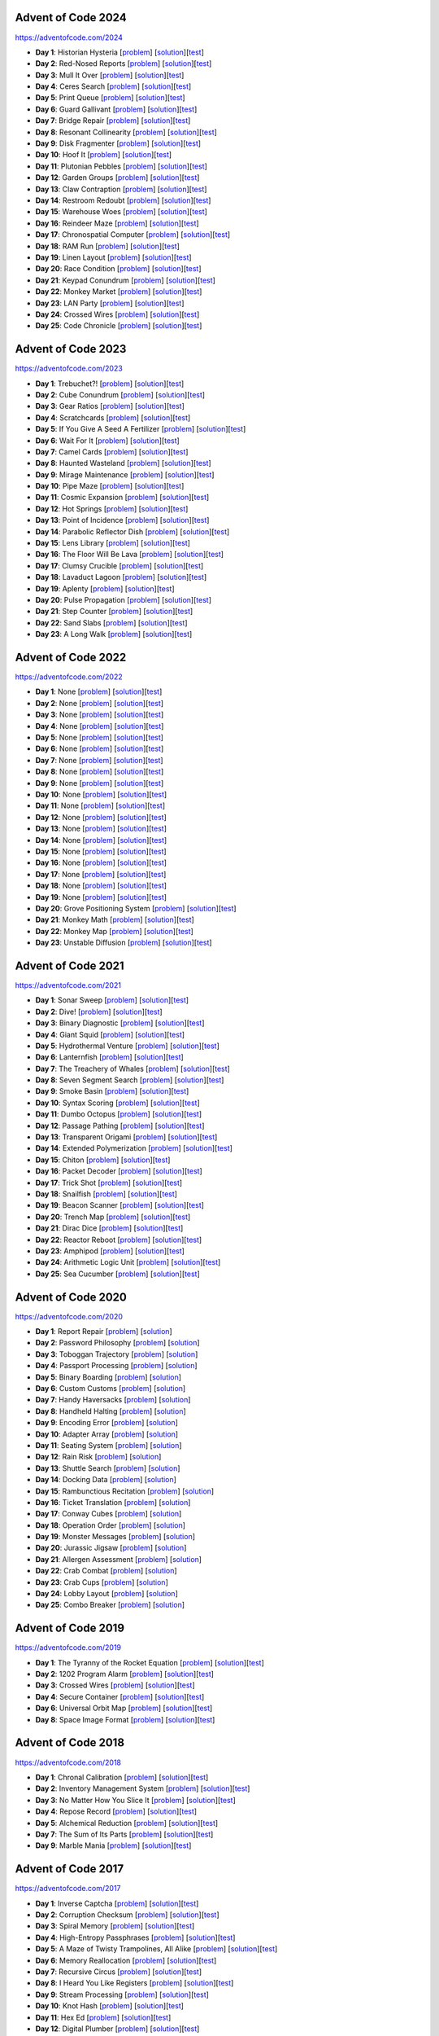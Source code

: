 |AoC Test| |AoC 2024| |AoC 2023| |AoC 2022| |AoC 2021| |AoC 2020| |AoC 2019| |AoC 2018| |AoC 2017| |AoC 2016| |AoC 2015|

.. |AoC Test| image:: https://github.com/lenarother/advent-of-code/workflows/Test/badge.svg?branch=master
   :target: https://github.com/lenarother/advent-of-code/actions?workflow=Test
   :alt: |AoC Test|

.. |AoC 2024| image:: https://img.shields.io/badge/2024-43-yellow.svg
   :target: https://adventofcode.com/2024
   :alt: |AoC 2024|

.. |AoC 2023| image:: https://img.shields.io/badge/2023-37-yellow.svg
   :target: https://adventofcode.com/2023
   :alt: |AoC 2023|

.. |AoC 2022| image:: https://img.shields.io/badge/2022-35-yellow.svg
   :target: https://adventofcode.com/2022
   :alt: |AoC 2022|

.. |AoC 2021| image:: https://img.shields.io/badge/2021-50-yellow.svg
   :target: https://adventofcode.com/2021
   :alt: |AoC 2021|

.. |AoC 2020| image:: https://img.shields.io/badge/2020-50-yellow.svg
   :target: https://adventofcode.com/2020
   :alt: |AoC 2020|

.. |AoC 2019| image:: https://img.shields.io/badge/2019-13-yellow.svg
   :target: https://adventofcode.com/2019
   :alt: |AoC 2019|

.. |AoC 2018| image:: https://img.shields.io/badge/2018-12-yellow.svg
   :target: https://adventofcode.com/2018
   :alt: |AoC 2018|

.. |AoC 2017| image:: https://img.shields.io/badge/2017-48-yellow.svg
   :target: https://adventofcode.com/2017
   :alt: |AoC 2017|

.. |AoC 2016| image:: https://img.shields.io/badge/2016-50-yellow.svg
   :target: https://adventofcode.com/2016
   :alt: |AoC 2016|

.. |AoC 2015| image:: https://img.shields.io/badge/2015-50-yellow.svg
   :target: https://adventofcode.com/2015
   :alt: |AoC 2015|



Advent of Code 2024
===================


https://adventofcode.com/2024


* **Day 1**: Historian Hysteria [`problem <https://adventofcode.com/2024/day/1>`_] [`solution <https://github.com/lenarother/advent-of-code/blob/master/adventofcode_2024/day_01/solution.py>`_][`test <https://github.com/lenarother/advent-of-code/blob/master/adventofcode_2024/day_01/test_solution.py>`_]
* **Day 2**: Red-Nosed Reports [`problem <https://adventofcode.com/2024/day/2>`_] [`solution <https://github.com/lenarother/advent-of-code/blob/master/adventofcode_2024/day_02/solution.py>`_][`test <https://github.com/lenarother/advent-of-code/blob/master/adventofcode_2024/day_02/test_solution.py>`_]
* **Day 3**: Mull It Over [`problem <https://adventofcode.com/2024/day/3>`_] [`solution <https://github.com/lenarother/advent-of-code/blob/master/adventofcode_2024/day_03/solution.py>`_][`test <https://github.com/lenarother/advent-of-code/blob/master/adventofcode_2024/day_03/test_solution.py>`_]
* **Day 4**: Ceres Search [`problem <https://adventofcode.com/2024/day/4>`_] [`solution <https://github.com/lenarother/advent-of-code/blob/master/adventofcode_2024/day_04/solution.py>`_][`test <https://github.com/lenarother/advent-of-code/blob/master/adventofcode_2024/day_04/test_solution.py>`_]
* **Day 5**: Print Queue [`problem <https://adventofcode.com/2024/day/5>`_] [`solution <https://github.com/lenarother/advent-of-code/blob/master/adventofcode_2024/day_05/solution.py>`_][`test <https://github.com/lenarother/advent-of-code/blob/master/adventofcode_2024/day_05/test_solution.py>`_]
* **Day 6**: Guard Gallivant [`problem <https://adventofcode.com/2024/day/6>`_] [`solution <https://github.com/lenarother/advent-of-code/blob/master/adventofcode_2024/day_06/solution.py>`_][`test <https://github.com/lenarother/advent-of-code/blob/master/adventofcode_2024/day_06/test_solution.py>`_]
* **Day 7**: Bridge Repair [`problem <https://adventofcode.com/2024/day/7>`_] [`solution <https://github.com/lenarother/advent-of-code/blob/master/adventofcode_2024/day_07/solution.py>`_][`test <https://github.com/lenarother/advent-of-code/blob/master/adventofcode_2024/day_07/test_solution.py>`_]
* **Day 8**: Resonant Collinearity [`problem <https://adventofcode.com/2024/day/8>`_] [`solution <https://github.com/lenarother/advent-of-code/blob/master/adventofcode_2024/day_08/solution.py>`_][`test <https://github.com/lenarother/advent-of-code/blob/master/adventofcode_2024/day_08/test_solution.py>`_]
* **Day 9**: Disk Fragmenter [`problem <https://adventofcode.com/2024/day/9>`_] [`solution <https://github.com/lenarother/advent-of-code/blob/master/adventofcode_2024/day_09/solution.py>`_][`test <https://github.com/lenarother/advent-of-code/blob/master/adventofcode_2024/day_09/test_solution.py>`_]
* **Day 10**: Hoof It [`problem <https://adventofcode.com/2024/day/10>`_] [`solution <https://github.com/lenarother/advent-of-code/blob/master/adventofcode_2024/day_10/solution.py>`_][`test <https://github.com/lenarother/advent-of-code/blob/master/adventofcode_2024/day_10/test_solution.py>`_]
* **Day 11**: Plutonian Pebbles [`problem <https://adventofcode.com/2024/day/11>`_] [`solution <https://github.com/lenarother/advent-of-code/blob/master/adventofcode_2024/day_11/solution.py>`_][`test <https://github.com/lenarother/advent-of-code/blob/master/adventofcode_2024/day_11/test_solution.py>`_]
* **Day 12**: Garden Groups [`problem <https://adventofcode.com/2024/day/12>`_] [`solution <https://github.com/lenarother/advent-of-code/blob/master/adventofcode_2024/day_12/solution.py>`_][`test <https://github.com/lenarother/advent-of-code/blob/master/adventofcode_2024/day_12/test_solution.py>`_]
* **Day 13**: Claw Contraption [`problem <https://adventofcode.com/2024/day/13>`_] [`solution <https://github.com/lenarother/advent-of-code/blob/master/adventofcode_2024/day_13/solution.py>`_][`test <https://github.com/lenarother/advent-of-code/blob/master/adventofcode_2024/day_13/test_solution.py>`_]
* **Day 14**: Restroom Redoubt [`problem <https://adventofcode.com/2024/day/14>`_] [`solution <https://github.com/lenarother/advent-of-code/blob/master/adventofcode_2024/day_14/solution.py>`_][`test <https://github.com/lenarother/advent-of-code/blob/master/adventofcode_2024/day_14/test_solution.py>`_]
* **Day 15**: Warehouse Woes [`problem <https://adventofcode.com/2024/day/15>`_] [`solution <https://github.com/lenarother/advent-of-code/blob/master/adventofcode_2024/day_15/solution.py>`_][`test <https://github.com/lenarother/advent-of-code/blob/master/adventofcode_2024/day_15/test_solution.py>`_]
* **Day 16**: Reindeer Maze [`problem <https://adventofcode.com/2024/day/16>`_] [`solution <https://github.com/lenarother/advent-of-code/blob/master/adventofcode_2024/day_16/solution.py>`_][`test <https://github.com/lenarother/advent-of-code/blob/master/adventofcode_2024/day_16/test_solution.py>`_]
* **Day 17**: Chronospatial Computer [`problem <https://adventofcode.com/2024/day/17>`_] [`solution <https://github.com/lenarother/advent-of-code/blob/master/adventofcode_2024/day_17/solution.py>`_][`test <https://github.com/lenarother/advent-of-code/blob/master/adventofcode_2024/day_17/test_solution.py>`_]
* **Day 18**: RAM Run [`problem <https://adventofcode.com/2024/day/18>`_] [`solution <https://github.com/lenarother/advent-of-code/blob/master/adventofcode_2024/day_18/solution.py>`_][`test <https://github.com/lenarother/advent-of-code/blob/master/adventofcode_2024/day_18/test_solution.py>`_]
* **Day 19**: Linen Layout [`problem <https://adventofcode.com/2024/day/19>`_] [`solution <https://github.com/lenarother/advent-of-code/blob/master/adventofcode_2024/day_19/solution.py>`_][`test <https://github.com/lenarother/advent-of-code/blob/master/adventofcode_2024/day_19/test_solution.py>`_]
* **Day 20**: Race Condition [`problem <https://adventofcode.com/2024/day/20>`_] [`solution <https://github.com/lenarother/advent-of-code/blob/master/adventofcode_2024/day_20/solution.py>`_][`test <https://github.com/lenarother/advent-of-code/blob/master/adventofcode_2024/day_20/test_solution.py>`_]
* **Day 21**: Keypad Conundrum [`problem <https://adventofcode.com/2024/day/21>`_] [`solution <https://github.com/lenarother/advent-of-code/blob/master/adventofcode_2024/day_21/solution.py>`_][`test <https://github.com/lenarother/advent-of-code/blob/master/adventofcode_2024/day_21/test_solution.py>`_]
* **Day 22**: Monkey Market [`problem <https://adventofcode.com/2024/day/22>`_] [`solution <https://github.com/lenarother/advent-of-code/blob/master/adventofcode_2024/day_22/solution.py>`_][`test <https://github.com/lenarother/advent-of-code/blob/master/adventofcode_2024/day_22/test_solution.py>`_]
* **Day 23**: LAN Party [`problem <https://adventofcode.com/2024/day/23>`_] [`solution <https://github.com/lenarother/advent-of-code/blob/master/adventofcode_2024/day_23/solution.py>`_][`test <https://github.com/lenarother/advent-of-code/blob/master/adventofcode_2024/day_23/test_solution.py>`_]
* **Day 24**: Crossed Wires [`problem <https://adventofcode.com/2024/day/24>`_] [`solution <https://github.com/lenarother/advent-of-code/blob/master/adventofcode_2024/day_24/solution.py>`_][`test <https://github.com/lenarother/advent-of-code/blob/master/adventofcode_2024/day_24/test_solution.py>`_]
* **Day 25**: Code Chronicle [`problem <https://adventofcode.com/2024/day/25>`_] [`solution <https://github.com/lenarother/advent-of-code/blob/master/adventofcode_2024/day_25/solution.py>`_][`test <https://github.com/lenarother/advent-of-code/blob/master/adventofcode_2024/day_25/test_solution.py>`_]


Advent of Code 2023
===================


https://adventofcode.com/2023


* **Day 1**: Trebuchet?! [`problem <https://adventofcode.com/2023/day/1>`_] [`solution <https://github.com/lenarother/advent-of-code/blob/master/adventofcode_2023/day_01/solution.py>`_][`test <https://github.com/lenarother/advent-of-code/blob/master/adventofcode_2023/day_01/test_solution.py>`_]
* **Day 2**: Cube Conundrum [`problem <https://adventofcode.com/2023/day/2>`_] [`solution <https://github.com/lenarother/advent-of-code/blob/master/adventofcode_2023/day_02/solution.py>`_][`test <https://github.com/lenarother/advent-of-code/blob/master/adventofcode_2023/day_02/test_solution.py>`_]
* **Day 3**: Gear Ratios [`problem <https://adventofcode.com/2023/day/3>`_] [`solution <https://github.com/lenarother/advent-of-code/blob/master/adventofcode_2023/day_03/solution.py>`_][`test <https://github.com/lenarother/advent-of-code/blob/master/adventofcode_2023/day_03/test_solution.py>`_]
* **Day 4**: Scratchcards [`problem <https://adventofcode.com/2023/day/4>`_] [`solution <https://github.com/lenarother/advent-of-code/blob/master/adventofcode_2023/day_04/solution.py>`_][`test <https://github.com/lenarother/advent-of-code/blob/master/adventofcode_2023/day_04/test_solution.py>`_]
* **Day 5**: If You Give A Seed A Fertilizer [`problem <https://adventofcode.com/2023/day/5>`_] [`solution <https://github.com/lenarother/advent-of-code/blob/master/adventofcode_2023/day_05/solution.py>`_][`test <https://github.com/lenarother/advent-of-code/blob/master/adventofcode_2023/day_05/test_solution.py>`_]
* **Day 6**: Wait For It [`problem <https://adventofcode.com/2023/day/6>`_] [`solution <https://github.com/lenarother/advent-of-code/blob/master/adventofcode_2023/day_06/solution.py>`_][`test <https://github.com/lenarother/advent-of-code/blob/master/adventofcode_2023/day_06/test_solution.py>`_]
* **Day 7**: Camel Cards [`problem <https://adventofcode.com/2023/day/7>`_] [`solution <https://github.com/lenarother/advent-of-code/blob/master/adventofcode_2023/day_07/solution.py>`_][`test <https://github.com/lenarother/advent-of-code/blob/master/adventofcode_2023/day_07/test_solution.py>`_]
* **Day 8**: Haunted Wasteland [`problem <https://adventofcode.com/2023/day/8>`_] [`solution <https://github.com/lenarother/advent-of-code/blob/master/adventofcode_2023/day_08/solution.py>`_][`test <https://github.com/lenarother/advent-of-code/blob/master/adventofcode_2023/day_08/test_solution.py>`_]
* **Day 9**: Mirage Maintenance [`problem <https://adventofcode.com/2023/day/9>`_] [`solution <https://github.com/lenarother/advent-of-code/blob/master/adventofcode_2023/day_09/solution.py>`_][`test <https://github.com/lenarother/advent-of-code/blob/master/adventofcode_2023/day_09/test_solution.py>`_]
* **Day 10**: Pipe Maze [`problem <https://adventofcode.com/2023/day/10>`_] [`solution <https://github.com/lenarother/advent-of-code/blob/master/adventofcode_2023/day_10/solution.py>`_][`test <https://github.com/lenarother/advent-of-code/blob/master/adventofcode_2023/day_10/test_solution.py>`_]
* **Day 11**: Cosmic Expansion [`problem <https://adventofcode.com/2023/day/11>`_] [`solution <https://github.com/lenarother/advent-of-code/blob/master/adventofcode_2023/day_11/solution.py>`_][`test <https://github.com/lenarother/advent-of-code/blob/master/adventofcode_2023/day_11/test_solution.py>`_]
* **Day 12**: Hot Springs [`problem <https://adventofcode.com/2023/day/12>`_] [`solution <https://github.com/lenarother/advent-of-code/blob/master/adventofcode_2023/day_12/solution.py>`_][`test <https://github.com/lenarother/advent-of-code/blob/master/adventofcode_2023/day_12/test_solution.py>`_]
* **Day 13**: Point of Incidence [`problem <https://adventofcode.com/2023/day/13>`_] [`solution <https://github.com/lenarother/advent-of-code/blob/master/adventofcode_2023/day_13/solution.py>`_][`test <https://github.com/lenarother/advent-of-code/blob/master/adventofcode_2023/day_13/test_solution.py>`_]
* **Day 14**: Parabolic Reflector Dish [`problem <https://adventofcode.com/2023/day/14>`_] [`solution <https://github.com/lenarother/advent-of-code/blob/master/adventofcode_2023/day_14/solution.py>`_][`test <https://github.com/lenarother/advent-of-code/blob/master/adventofcode_2023/day_14/test_solution.py>`_]
* **Day 15**: Lens Library [`problem <https://adventofcode.com/2023/day/15>`_] [`solution <https://github.com/lenarother/advent-of-code/blob/master/adventofcode_2023/day_15/solution.py>`_][`test <https://github.com/lenarother/advent-of-code/blob/master/adventofcode_2023/day_15/test_solution.py>`_]
* **Day 16**: The Floor Will Be Lava [`problem <https://adventofcode.com/2023/day/16>`_] [`solution <https://github.com/lenarother/advent-of-code/blob/master/adventofcode_2023/day_16/solution.py>`_][`test <https://github.com/lenarother/advent-of-code/blob/master/adventofcode_2023/day_16/test_solution.py>`_]
* **Day 17**: Clumsy Crucible [`problem <https://adventofcode.com/2023/day/17>`_] [`solution <https://github.com/lenarother/advent-of-code/blob/master/adventofcode_2023/day_17/solution.py>`_][`test <https://github.com/lenarother/advent-of-code/blob/master/adventofcode_2023/day_17/test_solution.py>`_]
* **Day 18**: Lavaduct Lagoon [`problem <https://adventofcode.com/2023/day/18>`_] [`solution <https://github.com/lenarother/advent-of-code/blob/master/adventofcode_2023/day_18/solution.py>`_][`test <https://github.com/lenarother/advent-of-code/blob/master/adventofcode_2023/day_18/test_solution.py>`_]
* **Day 19**: Aplenty [`problem <https://adventofcode.com/2023/day/19>`_] [`solution <https://github.com/lenarother/advent-of-code/blob/master/adventofcode_2023/day_19/solution.py>`_][`test <https://github.com/lenarother/advent-of-code/blob/master/adventofcode_2023/day_19/test_solution.py>`_]
* **Day 20**: Pulse Propagation [`problem <https://adventofcode.com/2023/day/20>`_] [`solution <https://github.com/lenarother/advent-of-code/blob/master/adventofcode_2023/day_20/solution.py>`_][`test <https://github.com/lenarother/advent-of-code/blob/master/adventofcode_2023/day_20/test_solution.py>`_]
* **Day 21**: Step Counter [`problem <https://adventofcode.com/2023/day/21>`_] [`solution <https://github.com/lenarother/advent-of-code/blob/master/adventofcode_2023/day_21/solution.py>`_][`test <https://github.com/lenarother/advent-of-code/blob/master/adventofcode_2023/day_21/test_solution.py>`_]
* **Day 22**: Sand Slabs [`problem <https://adventofcode.com/2023/day/22>`_] [`solution <https://github.com/lenarother/advent-of-code/blob/master/adventofcode_2023/day_22/solution.py>`_][`test <https://github.com/lenarother/advent-of-code/blob/master/adventofcode_2023/day_22/test_solution.py>`_]
* **Day 23**: A Long Walk [`problem <https://adventofcode.com/2023/day/23>`_] [`solution <https://github.com/lenarother/advent-of-code/blob/master/adventofcode_2023/day_23/solution.py>`_][`test <https://github.com/lenarother/advent-of-code/blob/master/adventofcode_2023/day_23/test_solution.py>`_]


Advent of Code 2022
===================


https://adventofcode.com/2022


* **Day 1**: None [`problem <https://adventofcode.com/2022/day/1>`_] [`solution <https://github.com/lenarother/advent-of-code/blob/master/adventofcode_2022/day_01/solution.py>`_][`test <https://github.com/lenarother/advent-of-code/blob/master/adventofcode_2022/day_01/test_solution.py>`_]
* **Day 2**: None [`problem <https://adventofcode.com/2022/day/2>`_] [`solution <https://github.com/lenarother/advent-of-code/blob/master/adventofcode_2022/day_02/solution.py>`_][`test <https://github.com/lenarother/advent-of-code/blob/master/adventofcode_2022/day_02/test_solution.py>`_]
* **Day 3**: None [`problem <https://adventofcode.com/2022/day/3>`_] [`solution <https://github.com/lenarother/advent-of-code/blob/master/adventofcode_2022/day_03/solution.py>`_][`test <https://github.com/lenarother/advent-of-code/blob/master/adventofcode_2022/day_03/test_solution.py>`_]
* **Day 4**: None [`problem <https://adventofcode.com/2022/day/4>`_] [`solution <https://github.com/lenarother/advent-of-code/blob/master/adventofcode_2022/day_04/solution.py>`_][`test <https://github.com/lenarother/advent-of-code/blob/master/adventofcode_2022/day_04/test_solution.py>`_]
* **Day 5**: None [`problem <https://adventofcode.com/2022/day/5>`_] [`solution <https://github.com/lenarother/advent-of-code/blob/master/adventofcode_2022/day_05/solution.py>`_][`test <https://github.com/lenarother/advent-of-code/blob/master/adventofcode_2022/day_05/test_solution.py>`_]
* **Day 6**: None [`problem <https://adventofcode.com/2022/day/6>`_] [`solution <https://github.com/lenarother/advent-of-code/blob/master/adventofcode_2022/day_06/solution.py>`_][`test <https://github.com/lenarother/advent-of-code/blob/master/adventofcode_2022/day_06/test_solution.py>`_]
* **Day 7**: None [`problem <https://adventofcode.com/2022/day/7>`_] [`solution <https://github.com/lenarother/advent-of-code/blob/master/adventofcode_2022/day_07/solution.py>`_][`test <https://github.com/lenarother/advent-of-code/blob/master/adventofcode_2022/day_07/test_solution.py>`_]
* **Day 8**: None [`problem <https://adventofcode.com/2022/day/8>`_] [`solution <https://github.com/lenarother/advent-of-code/blob/master/adventofcode_2022/day_08/solution.py>`_][`test <https://github.com/lenarother/advent-of-code/blob/master/adventofcode_2022/day_08/test_solution.py>`_]
* **Day 9**: None [`problem <https://adventofcode.com/2022/day/9>`_] [`solution <https://github.com/lenarother/advent-of-code/blob/master/adventofcode_2022/day_09/solution.py>`_][`test <https://github.com/lenarother/advent-of-code/blob/master/adventofcode_2022/day_09/test_solution.py>`_]
* **Day 10**: None [`problem <https://adventofcode.com/2022/day/10>`_] [`solution <https://github.com/lenarother/advent-of-code/blob/master/adventofcode_2022/day_10/solution.py>`_][`test <https://github.com/lenarother/advent-of-code/blob/master/adventofcode_2022/day_10/test_solution.py>`_]
* **Day 11**: None [`problem <https://adventofcode.com/2022/day/11>`_] [`solution <https://github.com/lenarother/advent-of-code/blob/master/adventofcode_2022/day_11/solution.py>`_][`test <https://github.com/lenarother/advent-of-code/blob/master/adventofcode_2022/day_11/test_solution.py>`_]
* **Day 12**: None [`problem <https://adventofcode.com/2022/day/12>`_] [`solution <https://github.com/lenarother/advent-of-code/blob/master/adventofcode_2022/day_12/solution.py>`_][`test <https://github.com/lenarother/advent-of-code/blob/master/adventofcode_2022/day_12/test_solution.py>`_]
* **Day 13**: None [`problem <https://adventofcode.com/2022/day/13>`_] [`solution <https://github.com/lenarother/advent-of-code/blob/master/adventofcode_2022/day_13/solution.py>`_][`test <https://github.com/lenarother/advent-of-code/blob/master/adventofcode_2022/day_13/test_solution.py>`_]
* **Day 14**: None [`problem <https://adventofcode.com/2022/day/14>`_] [`solution <https://github.com/lenarother/advent-of-code/blob/master/adventofcode_2022/day_14/solution.py>`_][`test <https://github.com/lenarother/advent-of-code/blob/master/adventofcode_2022/day_14/test_solution.py>`_]
* **Day 15**: None [`problem <https://adventofcode.com/2022/day/15>`_] [`solution <https://github.com/lenarother/advent-of-code/blob/master/adventofcode_2022/day_15/solution.py>`_][`test <https://github.com/lenarother/advent-of-code/blob/master/adventofcode_2022/day_15/test_solution.py>`_]
* **Day 16**: None [`problem <https://adventofcode.com/2022/day/16>`_] [`solution <https://github.com/lenarother/advent-of-code/blob/master/adventofcode_2022/day_16/solution.py>`_][`test <https://github.com/lenarother/advent-of-code/blob/master/adventofcode_2022/day_16/test_solution.py>`_]
* **Day 17**: None [`problem <https://adventofcode.com/2022/day/17>`_] [`solution <https://github.com/lenarother/advent-of-code/blob/master/adventofcode_2022/day_17/solution.py>`_][`test <https://github.com/lenarother/advent-of-code/blob/master/adventofcode_2022/day_17/test_solution.py>`_]
* **Day 18**: None [`problem <https://adventofcode.com/2022/day/18>`_] [`solution <https://github.com/lenarother/advent-of-code/blob/master/adventofcode_2022/day_18/solution.py>`_][`test <https://github.com/lenarother/advent-of-code/blob/master/adventofcode_2022/day_18/test_solution.py>`_]
* **Day 19**: None [`problem <https://adventofcode.com/2022/day/19>`_] [`solution <https://github.com/lenarother/advent-of-code/blob/master/adventofcode_2022/day_19/solution.py>`_][`test <https://github.com/lenarother/advent-of-code/blob/master/adventofcode_2022/day_19/test_solution.py>`_]
* **Day 20**: Grove Positioning System [`problem <https://adventofcode.com/2022/day/20>`_] [`solution <https://github.com/lenarother/advent-of-code/blob/master/adventofcode_2022/day_20/solution.py>`_][`test <https://github.com/lenarother/advent-of-code/blob/master/adventofcode_2022/day_20/test_solution.py>`_]
* **Day 21**: Monkey Math [`problem <https://adventofcode.com/2022/day/21>`_] [`solution <https://github.com/lenarother/advent-of-code/blob/master/adventofcode_2022/day_21/solution.py>`_][`test <https://github.com/lenarother/advent-of-code/blob/master/adventofcode_2022/day_21/test_solution.py>`_]
* **Day 22**: Monkey Map [`problem <https://adventofcode.com/2022/day/22>`_] [`solution <https://github.com/lenarother/advent-of-code/blob/master/adventofcode_2022/day_22/solution.py>`_][`test <https://github.com/lenarother/advent-of-code/blob/master/adventofcode_2022/day_22/test_solution.py>`_]
* **Day 23**: Unstable Diffusion [`problem <https://adventofcode.com/2022/day/23>`_] [`solution <https://github.com/lenarother/advent-of-code/blob/master/adventofcode_2022/day_23/solution.py>`_][`test <https://github.com/lenarother/advent-of-code/blob/master/adventofcode_2022/day_23/test_solution.py>`_]


Advent of Code 2021
===================


https://adventofcode.com/2021


* **Day 1**: Sonar Sweep [`problem <https://adventofcode.com/2021/day/1>`_] [`solution <https://github.com/lenarother/advent-of-code/blob/master/adventofcode_2021/day_01/solution.py>`_][`test <https://github.com/lenarother/advent-of-code/blob/master/adventofcode_2021/day_01/test_solution.py>`_]
* **Day 2**: Dive! [`problem <https://adventofcode.com/2021/day/2>`_] [`solution <https://github.com/lenarother/advent-of-code/blob/master/adventofcode_2021/day_02/solution.py>`_][`test <https://github.com/lenarother/advent-of-code/blob/master/adventofcode_2021/day_02/test_solution.py>`_]
* **Day 3**: Binary Diagnostic [`problem <https://adventofcode.com/2021/day/3>`_] [`solution <https://github.com/lenarother/advent-of-code/blob/master/adventofcode_2021/day_03/solution.py>`_][`test <https://github.com/lenarother/advent-of-code/blob/master/adventofcode_2021/day_03/test_solution.py>`_]
* **Day 4**: Giant Squid [`problem <https://adventofcode.com/2021/day/4>`_] [`solution <https://github.com/lenarother/advent-of-code/blob/master/adventofcode_2021/day_04/solution.py>`_][`test <https://github.com/lenarother/advent-of-code/blob/master/adventofcode_2021/day_04/test_solution.py>`_]
* **Day 5**: Hydrothermal Venture [`problem <https://adventofcode.com/2021/day/5>`_] [`solution <https://github.com/lenarother/advent-of-code/blob/master/adventofcode_2021/day_05/solution.py>`_][`test <https://github.com/lenarother/advent-of-code/blob/master/adventofcode_2021/day_05/test_solution.py>`_]
* **Day 6**: Lanternfish [`problem <https://adventofcode.com/2021/day/6>`_] [`solution <https://github.com/lenarother/advent-of-code/blob/master/adventofcode_2021/day_06/solution.py>`_][`test <https://github.com/lenarother/advent-of-code/blob/master/adventofcode_2021/day_06/test_solution.py>`_]
* **Day 7**: The Treachery of Whales [`problem <https://adventofcode.com/2021/day/7>`_] [`solution <https://github.com/lenarother/advent-of-code/blob/master/adventofcode_2021/day_07/solution.py>`_][`test <https://github.com/lenarother/advent-of-code/blob/master/adventofcode_2021/day_07/test_solution.py>`_]
* **Day 8**: Seven Segment Search [`problem <https://adventofcode.com/2021/day/8>`_] [`solution <https://github.com/lenarother/advent-of-code/blob/master/adventofcode_2021/day_08/solution.py>`_][`test <https://github.com/lenarother/advent-of-code/blob/master/adventofcode_2021/day_08/test_solution.py>`_]
* **Day 9**: Smoke Basin [`problem <https://adventofcode.com/2021/day/9>`_] [`solution <https://github.com/lenarother/advent-of-code/blob/master/adventofcode_2021/day_09/solution.py>`_][`test <https://github.com/lenarother/advent-of-code/blob/master/adventofcode_2021/day_09/test_solution.py>`_]
* **Day 10**: Syntax Scoring [`problem <https://adventofcode.com/2021/day/10>`_] [`solution <https://github.com/lenarother/advent-of-code/blob/master/adventofcode_2021/day_10/solution.py>`_][`test <https://github.com/lenarother/advent-of-code/blob/master/adventofcode_2021/day_10/test_solution.py>`_]
* **Day 11**: Dumbo Octopus [`problem <https://adventofcode.com/2021/day/11>`_] [`solution <https://github.com/lenarother/advent-of-code/blob/master/adventofcode_2021/day_11/solution.py>`_][`test <https://github.com/lenarother/advent-of-code/blob/master/adventofcode_2021/day_11/test_solution.py>`_]
* **Day 12**: Passage Pathing [`problem <https://adventofcode.com/2021/day/12>`_] [`solution <https://github.com/lenarother/advent-of-code/blob/master/adventofcode_2021/day_12/solution.py>`_][`test <https://github.com/lenarother/advent-of-code/blob/master/adventofcode_2021/day_12/test_solution.py>`_]
* **Day 13**: Transparent Origami [`problem <https://adventofcode.com/2021/day/13>`_] [`solution <https://github.com/lenarother/advent-of-code/blob/master/adventofcode_2021/day_13/solution.py>`_][`test <https://github.com/lenarother/advent-of-code/blob/master/adventofcode_2021/day_13/test_solution.py>`_]
* **Day 14**: Extended Polymerization [`problem <https://adventofcode.com/2021/day/14>`_] [`solution <https://github.com/lenarother/advent-of-code/blob/master/adventofcode_2021/day_14/solution.py>`_][`test <https://github.com/lenarother/advent-of-code/blob/master/adventofcode_2021/day_14/test_solution.py>`_]
* **Day 15**: Chiton [`problem <https://adventofcode.com/2021/day/15>`_] [`solution <https://github.com/lenarother/advent-of-code/blob/master/adventofcode_2021/day_15/solution.py>`_][`test <https://github.com/lenarother/advent-of-code/blob/master/adventofcode_2021/day_15/test_solution.py>`_]
* **Day 16**: Packet Decoder [`problem <https://adventofcode.com/2021/day/16>`_] [`solution <https://github.com/lenarother/advent-of-code/blob/master/adventofcode_2021/day_16/solution.py>`_][`test <https://github.com/lenarother/advent-of-code/blob/master/adventofcode_2021/day_16/test_solution.py>`_]
* **Day 17**: Trick Shot [`problem <https://adventofcode.com/2021/day/17>`_] [`solution <https://github.com/lenarother/advent-of-code/blob/master/adventofcode_2021/day_17/solution.py>`_][`test <https://github.com/lenarother/advent-of-code/blob/master/adventofcode_2021/day_17/test_solution.py>`_]
* **Day 18**: Snailfish [`problem <https://adventofcode.com/2021/day/18>`_] [`solution <https://github.com/lenarother/advent-of-code/blob/master/adventofcode_2021/day_18/solution.py>`_][`test <https://github.com/lenarother/advent-of-code/blob/master/adventofcode_2021/day_18/test_solution.py>`_]
* **Day 19**: Beacon Scanner [`problem <https://adventofcode.com/2021/day/19>`_] [`solution <https://github.com/lenarother/advent-of-code/blob/master/adventofcode_2021/day_19/solution.py>`_][`test <https://github.com/lenarother/advent-of-code/blob/master/adventofcode_2021/day_19/test_solution.py>`_]
* **Day 20**: Trench Map [`problem <https://adventofcode.com/2021/day/20>`_] [`solution <https://github.com/lenarother/advent-of-code/blob/master/adventofcode_2021/day_20/solution.py>`_][`test <https://github.com/lenarother/advent-of-code/blob/master/adventofcode_2021/day_20/test_solution.py>`_]
* **Day 21**: Dirac Dice [`problem <https://adventofcode.com/2021/day/21>`_] [`solution <https://github.com/lenarother/advent-of-code/blob/master/adventofcode_2021/day_21/solution.py>`_][`test <https://github.com/lenarother/advent-of-code/blob/master/adventofcode_2021/day_21/test_solution.py>`_]
* **Day 22**: Reactor Reboot [`problem <https://adventofcode.com/2021/day/22>`_] [`solution <https://github.com/lenarother/advent-of-code/blob/master/adventofcode_2021/day_22/solution.py>`_][`test <https://github.com/lenarother/advent-of-code/blob/master/adventofcode_2021/day_22/test_solution.py>`_]
* **Day 23**: Amphipod [`problem <https://adventofcode.com/2021/day/23>`_] [`solution <https://github.com/lenarother/advent-of-code/blob/master/adventofcode_2021/day_23/solution.py>`_][`test <https://github.com/lenarother/advent-of-code/blob/master/adventofcode_2021/day_23/test_solution.py>`_]
* **Day 24**: Arithmetic Logic Unit [`problem <https://adventofcode.com/2021/day/24>`_] [`solution <https://github.com/lenarother/advent-of-code/blob/master/adventofcode_2021/day_24/solution.py>`_][`test <https://github.com/lenarother/advent-of-code/blob/master/adventofcode_2021/day_24/test_solution.py>`_]
* **Day 25**: Sea Cucumber [`problem <https://adventofcode.com/2021/day/25>`_] [`solution <https://github.com/lenarother/advent-of-code/blob/master/adventofcode_2021/day_25/solution.py>`_][`test <https://github.com/lenarother/advent-of-code/blob/master/adventofcode_2021/day_25/test_solution.py>`_]


Advent of Code 2020
===================


https://adventofcode.com/2020


* **Day 1**: Report Repair [`problem <https://adventofcode.com/2020/day/1>`_] [`solution <https://github.com/lenarother/advent-of-code/blob/master/adventofcode_2020/day_01.py>`_]
* **Day 2**: Password Philosophy [`problem <https://adventofcode.com/2020/day/2>`_] [`solution <https://github.com/lenarother/advent-of-code/blob/master/adventofcode_2020/day_02.py>`_]
* **Day 3**: Toboggan Trajectory [`problem <https://adventofcode.com/2020/day/3>`_] [`solution <https://github.com/lenarother/advent-of-code/blob/master/adventofcode_2020/day_03.py>`_]
* **Day 4**: Passport Processing [`problem <https://adventofcode.com/2020/day/4>`_] [`solution <https://github.com/lenarother/advent-of-code/blob/master/adventofcode_2020/day_04.py>`_]
* **Day 5**: Binary Boarding [`problem <https://adventofcode.com/2020/day/5>`_] [`solution <https://github.com/lenarother/advent-of-code/blob/master/adventofcode_2020/day_05.py>`_]
* **Day 6**: Custom Customs [`problem <https://adventofcode.com/2020/day/6>`_] [`solution <https://github.com/lenarother/advent-of-code/blob/master/adventofcode_2020/day_06.py>`_]
* **Day 7**: Handy Haversacks [`problem <https://adventofcode.com/2020/day/7>`_] [`solution <https://github.com/lenarother/advent-of-code/blob/master/adventofcode_2020/day_07.py>`_]
* **Day 8**: Handheld Halting [`problem <https://adventofcode.com/2020/day/8>`_] [`solution <https://github.com/lenarother/advent-of-code/blob/master/adventofcode_2020/day_08.py>`_]
* **Day 9**: Encoding Error [`problem <https://adventofcode.com/2020/day/9>`_] [`solution <https://github.com/lenarother/advent-of-code/blob/master/adventofcode_2020/day_09.py>`_]
* **Day 10**: Adapter Array [`problem <https://adventofcode.com/2020/day/10>`_] [`solution <https://github.com/lenarother/advent-of-code/blob/master/adventofcode_2020/day_10.py>`_]
* **Day 11**: Seating System [`problem <https://adventofcode.com/2020/day/11>`_] [`solution <https://github.com/lenarother/advent-of-code/blob/master/adventofcode_2020/day_11.py>`_]
* **Day 12**: Rain Risk [`problem <https://adventofcode.com/2020/day/12>`_] [`solution <https://github.com/lenarother/advent-of-code/blob/master/adventofcode_2020/day_12.py>`_]
* **Day 13**: Shuttle Search [`problem <https://adventofcode.com/2020/day/13>`_] [`solution <https://github.com/lenarother/advent-of-code/blob/master/adventofcode_2020/day_13.py>`_]
* **Day 14**: Docking Data [`problem <https://adventofcode.com/2020/day/14>`_] [`solution <https://github.com/lenarother/advent-of-code/blob/master/adventofcode_2020/day_14.py>`_]
* **Day 15**: Rambunctious Recitation [`problem <https://adventofcode.com/2020/day/15>`_] [`solution <https://github.com/lenarother/advent-of-code/blob/master/adventofcode_2020/day_15.py>`_]
* **Day 16**: Ticket Translation [`problem <https://adventofcode.com/2020/day/16>`_] [`solution <https://github.com/lenarother/advent-of-code/blob/master/adventofcode_2020/day_16.py>`_]
* **Day 17**: Conway Cubes [`problem <https://adventofcode.com/2020/day/17>`_] [`solution <https://github.com/lenarother/advent-of-code/blob/master/adventofcode_2020/day_17.py>`_]
* **Day 18**: Operation Order [`problem <https://adventofcode.com/2020/day/18>`_] [`solution <https://github.com/lenarother/advent-of-code/blob/master/adventofcode_2020/day_18.py>`_]
* **Day 19**: Monster Messages [`problem <https://adventofcode.com/2020/day/19>`_] [`solution <https://github.com/lenarother/advent-of-code/blob/master/adventofcode_2020/day_19.py>`_]
* **Day 20**: Jurassic Jigsaw [`problem <https://adventofcode.com/2020/day/20>`_] [`solution <https://github.com/lenarother/advent-of-code/blob/master/adventofcode_2020/day_20.py>`_]
* **Day 21**: Allergen Assessment [`problem <https://adventofcode.com/2020/day/21>`_] [`solution <https://github.com/lenarother/advent-of-code/blob/master/adventofcode_2020/day_21.py>`_]
* **Day 22**: Crab Combat [`problem <https://adventofcode.com/2020/day/22>`_] [`solution <https://github.com/lenarother/advent-of-code/blob/master/adventofcode_2020/day_22.py>`_]
* **Day 23**: Crab Cups [`problem <https://adventofcode.com/2020/day/23>`_] [`solution <https://github.com/lenarother/advent-of-code/blob/master/adventofcode_2020/day_23.py>`_]
* **Day 24**: Lobby Layout [`problem <https://adventofcode.com/2020/day/24>`_] [`solution <https://github.com/lenarother/advent-of-code/blob/master/adventofcode_2020/day_24.py>`_]
* **Day 25**: Combo Breaker [`problem <https://adventofcode.com/2020/day/25>`_] [`solution <https://github.com/lenarother/advent-of-code/blob/master/adventofcode_2020/day_25.py>`_]


Advent of Code 2019
===================


https://adventofcode.com/2019


* **Day 1**: The Tyranny of the Rocket Equation [`problem <https://adventofcode.com/2019/day/1>`_] [`solution <https://github.com/lenarother/advent-of-code/blob/master/adventofcode_2019/day_01/solution.py>`_][`test <https://github.com/lenarother/advent-of-code/blob/master/adventofcode_2019/day_01/test_solution.py>`_]
* **Day 2**: 1202 Program Alarm [`problem <https://adventofcode.com/2019/day/2>`_] [`solution <https://github.com/lenarother/advent-of-code/blob/master/adventofcode_2019/day_02/solution.py>`_][`test <https://github.com/lenarother/advent-of-code/blob/master/adventofcode_2019/day_02/test_solution.py>`_]
* **Day 3**: Crossed Wires [`problem <https://adventofcode.com/2019/day/3>`_] [`solution <https://github.com/lenarother/advent-of-code/blob/master/adventofcode_2019/day_03/solution.py>`_][`test <https://github.com/lenarother/advent-of-code/blob/master/adventofcode_2019/day_03/test_solution.py>`_]
* **Day 4**: Secure Container [`problem <https://adventofcode.com/2019/day/4>`_] [`solution <https://github.com/lenarother/advent-of-code/blob/master/adventofcode_2019/day_04/solution.py>`_][`test <https://github.com/lenarother/advent-of-code/blob/master/adventofcode_2019/day_04/test_solution.py>`_]
* **Day 6**: Universal Orbit Map [`problem <https://adventofcode.com/2019/day/6>`_] [`solution <https://github.com/lenarother/advent-of-code/blob/master/adventofcode_2019/day_06/solution.py>`_][`test <https://github.com/lenarother/advent-of-code/blob/master/adventofcode_2019/day_06/test_solution.py>`_]
* **Day 8**: Space Image Format [`problem <https://adventofcode.com/2019/day/8>`_] [`solution <https://github.com/lenarother/advent-of-code/blob/master/adventofcode_2019/day_08/solution.py>`_][`test <https://github.com/lenarother/advent-of-code/blob/master/adventofcode_2019/day_08/test_solution.py>`_]


Advent of Code 2018
===================


https://adventofcode.com/2018


* **Day 1**: Chronal Calibration [`problem <https://adventofcode.com/2018/day/1>`_] [`solution <https://github.com/lenarother/advent-of-code/blob/master/adventofcode_2018/day_01/solution.py>`_][`test <https://github.com/lenarother/advent-of-code/blob/master/adventofcode_2018/day_01/test_solution.py>`_]
* **Day 2**: Inventory Management System [`problem <https://adventofcode.com/2018/day/2>`_] [`solution <https://github.com/lenarother/advent-of-code/blob/master/adventofcode_2018/day_02/solution.py>`_][`test <https://github.com/lenarother/advent-of-code/blob/master/adventofcode_2018/day_02/test_solution.py>`_]
* **Day 3**: No Matter How You Slice It [`problem <https://adventofcode.com/2018/day/3>`_] [`solution <https://github.com/lenarother/advent-of-code/blob/master/adventofcode_2018/day_03/solution.py>`_][`test <https://github.com/lenarother/advent-of-code/blob/master/adventofcode_2018/day_03/test_solution.py>`_]
* **Day 4**: Repose Record [`problem <https://adventofcode.com/2018/day/4>`_] [`solution <https://github.com/lenarother/advent-of-code/blob/master/adventofcode_2018/day_04/solution.py>`_][`test <https://github.com/lenarother/advent-of-code/blob/master/adventofcode_2018/day_04/test_solution.py>`_]
* **Day 5**: Alchemical Reduction [`problem <https://adventofcode.com/2018/day/5>`_] [`solution <https://github.com/lenarother/advent-of-code/blob/master/adventofcode_2018/day_05/solution.py>`_][`test <https://github.com/lenarother/advent-of-code/blob/master/adventofcode_2018/day_05/test_solution.py>`_]
* **Day 7**: The Sum of Its Parts [`problem <https://adventofcode.com/2018/day/7>`_] [`solution <https://github.com/lenarother/advent-of-code/blob/master/adventofcode_2018/day_07/solution.py>`_][`test <https://github.com/lenarother/advent-of-code/blob/master/adventofcode_2018/day_07/test_solution.py>`_]
* **Day 9**: Marble Mania [`problem <https://adventofcode.com/2018/day/9>`_] [`solution <https://github.com/lenarother/advent-of-code/blob/master/adventofcode_2018/day_09/solution.py>`_][`test <https://github.com/lenarother/advent-of-code/blob/master/adventofcode_2018/day_09/test_solution.py>`_]


Advent of Code 2017
===================


https://adventofcode.com/2017


* **Day 1**: Inverse Captcha [`problem <https://adventofcode.com/2017/day/1>`_] [`solution <https://github.com/lenarother/advent-of-code/blob/master/adventofcode_2017/day_01/solution.py>`_][`test <https://github.com/lenarother/advent-of-code/blob/master/adventofcode_2017/day_01/test_solution.py>`_]
* **Day 2**: Corruption Checksum [`problem <https://adventofcode.com/2017/day/2>`_] [`solution <https://github.com/lenarother/advent-of-code/blob/master/adventofcode_2017/day_02/solution.py>`_][`test <https://github.com/lenarother/advent-of-code/blob/master/adventofcode_2017/day_02/test_solution.py>`_]
* **Day 3**: Spiral Memory [`problem <https://adventofcode.com/2017/day/3>`_] [`solution <https://github.com/lenarother/advent-of-code/blob/master/adventofcode_2017/day_03/solution.py>`_][`test <https://github.com/lenarother/advent-of-code/blob/master/adventofcode_2017/day_03/test_solution.py>`_]
* **Day 4**: High-Entropy Passphrases [`problem <https://adventofcode.com/2017/day/4>`_] [`solution <https://github.com/lenarother/advent-of-code/blob/master/adventofcode_2017/day_04/solution.py>`_][`test <https://github.com/lenarother/advent-of-code/blob/master/adventofcode_2017/day_04/test_solution.py>`_]
* **Day 5**: A Maze of Twisty Trampolines, All Alike [`problem <https://adventofcode.com/2017/day/5>`_] [`solution <https://github.com/lenarother/advent-of-code/blob/master/adventofcode_2017/day_05/solution.py>`_][`test <https://github.com/lenarother/advent-of-code/blob/master/adventofcode_2017/day_05/test_solution.py>`_]
* **Day 6**: Memory Reallocation [`problem <https://adventofcode.com/2017/day/6>`_] [`solution <https://github.com/lenarother/advent-of-code/blob/master/adventofcode_2017/day_06/solution.py>`_][`test <https://github.com/lenarother/advent-of-code/blob/master/adventofcode_2017/day_06/test_solution.py>`_]
* **Day 7**: Recursive Circus [`problem <https://adventofcode.com/2017/day/7>`_] [`solution <https://github.com/lenarother/advent-of-code/blob/master/adventofcode_2017/day_07/solution.py>`_][`test <https://github.com/lenarother/advent-of-code/blob/master/adventofcode_2017/day_07/test_solution.py>`_]
* **Day 8**: I Heard You Like Registers [`problem <https://adventofcode.com/2017/day/8>`_] [`solution <https://github.com/lenarother/advent-of-code/blob/master/adventofcode_2017/day_08/solution.py>`_][`test <https://github.com/lenarother/advent-of-code/blob/master/adventofcode_2017/day_08/test_solution.py>`_]
* **Day 9**: Stream Processing [`problem <https://adventofcode.com/2017/day/9>`_] [`solution <https://github.com/lenarother/advent-of-code/blob/master/adventofcode_2017/day_09/solution.py>`_][`test <https://github.com/lenarother/advent-of-code/blob/master/adventofcode_2017/day_09/test_solution.py>`_]
* **Day 10**: Knot Hash [`problem <https://adventofcode.com/2017/day/10>`_] [`solution <https://github.com/lenarother/advent-of-code/blob/master/adventofcode_2017/day_10/solution.py>`_][`test <https://github.com/lenarother/advent-of-code/blob/master/adventofcode_2017/day_10/test_solution.py>`_]
* **Day 11**: Hex Ed [`problem <https://adventofcode.com/2017/day/11>`_] [`solution <https://github.com/lenarother/advent-of-code/blob/master/adventofcode_2017/day_11/solution.py>`_][`test <https://github.com/lenarother/advent-of-code/blob/master/adventofcode_2017/day_11/test_solution.py>`_]
* **Day 12**: Digital Plumber [`problem <https://adventofcode.com/2017/day/12>`_] [`solution <https://github.com/lenarother/advent-of-code/blob/master/adventofcode_2017/day_12/solution.py>`_][`test <https://github.com/lenarother/advent-of-code/blob/master/adventofcode_2017/day_12/test_solution.py>`_]
* **Day 13**: Packet Scanners [`problem <https://adventofcode.com/2017/day/13>`_] [`solution <https://github.com/lenarother/advent-of-code/blob/master/adventofcode_2017/day_13/solution.py>`_][`test <https://github.com/lenarother/advent-of-code/blob/master/adventofcode_2017/day_13/test_solution.py>`_]
* **Day 14**: Disk Defragmentation [`problem <https://adventofcode.com/2017/day/14>`_] [`solution <https://github.com/lenarother/advent-of-code/blob/master/adventofcode_2017/day_14/solution.py>`_][`test <https://github.com/lenarother/advent-of-code/blob/master/adventofcode_2017/day_14/test_solution.py>`_]
* **Day 15**: Dueling Generators [`problem <https://adventofcode.com/2017/day/15>`_] [`solution <https://github.com/lenarother/advent-of-code/blob/master/adventofcode_2017/day_15/solution.py>`_][`test <https://github.com/lenarother/advent-of-code/blob/master/adventofcode_2017/day_15/test_solution.py>`_]
* **Day 16**: Permutation Promenade [`problem <https://adventofcode.com/2017/day/16>`_] [`solution <https://github.com/lenarother/advent-of-code/blob/master/adventofcode_2017/day_16/solution.py>`_][`test <https://github.com/lenarother/advent-of-code/blob/master/adventofcode_2017/day_16/test_solution.py>`_]
* **Day 17**: Spinlock [`problem <https://adventofcode.com/2017/day/17>`_] [`solution <https://github.com/lenarother/advent-of-code/blob/master/adventofcode_2017/day_17/solution.py>`_][`test <https://github.com/lenarother/advent-of-code/blob/master/adventofcode_2017/day_17/test_solution.py>`_]
* **Day 19**: A Series of Tubes [`problem <https://adventofcode.com/2017/day/19>`_] [`solution <https://github.com/lenarother/advent-of-code/blob/master/adventofcode_2017/day_19/solution.py>`_][`test <https://github.com/lenarother/advent-of-code/blob/master/adventofcode_2017/day_19/test_solution.py>`_]
* **Day 20**: Particle Swarm [`problem <https://adventofcode.com/2017/day/20>`_] [`solution <https://github.com/lenarother/advent-of-code/blob/master/adventofcode_2017/day_20/solution.py>`_][`test <https://github.com/lenarother/advent-of-code/blob/master/adventofcode_2017/day_20/test_solution.py>`_]
* **Day 21**: Fractal Art [`problem <https://adventofcode.com/2017/day/21>`_] [`solution <https://github.com/lenarother/advent-of-code/blob/master/adventofcode_2017/day_21/solution.py>`_][`test <https://github.com/lenarother/advent-of-code/blob/master/adventofcode_2017/day_21/test_solution.py>`_]
* **Day 22**: Sporifica Virus [`problem <https://adventofcode.com/2017/day/22>`_] [`solution <https://github.com/lenarother/advent-of-code/blob/master/adventofcode_2017/day_22/solution.py>`_][`test <https://github.com/lenarother/advent-of-code/blob/master/adventofcode_2017/day_22/test_solution.py>`_]
* **Day 23**: Coprocessor Conflagration [`problem <https://adventofcode.com/2017/day/23>`_] [`solution <https://github.com/lenarother/advent-of-code/blob/master/adventofcode_2017/day_23/solution.py>`_][`test <https://github.com/lenarother/advent-of-code/blob/master/adventofcode_2017/day_23/test_solution.py>`_]
* **Day 24**: Electromagnetic Moat [`problem <https://adventofcode.com/2017/day/24>`_] [`solution <https://github.com/lenarother/advent-of-code/blob/master/adventofcode_2017/day_24/solution.py>`_][`test <https://github.com/lenarother/advent-of-code/blob/master/adventofcode_2017/day_24/test_solution.py>`_]
* **Day 25**: The Halting Problem [`problem <https://adventofcode.com/2017/day/25>`_] [`solution <https://github.com/lenarother/advent-of-code/blob/master/adventofcode_2017/day_25/solution.py>`_][`test <https://github.com/lenarother/advent-of-code/blob/master/adventofcode_2017/day_25/test_solution.py>`_]


Advent of Code 2016
===================


https://adventofcode.com/2016


* **Day 1**: No Time for a Taxicab [`problem <https://adventofcode.com/2016/day/1>`_] [`solution <https://github.com/lenarother/advent-of-code/blob/master/adventofcode_2016/day_01/solution.py>`_][`test <https://github.com/lenarother/advent-of-code/blob/master/adventofcode_2016/day_01/test_solution.py>`_]
* **Day 2**: Bathroom Security [`problem <https://adventofcode.com/2016/day/2>`_] [`solution <https://github.com/lenarother/advent-of-code/blob/master/adventofcode_2016/day_02/solution.py>`_][`test <https://github.com/lenarother/advent-of-code/blob/master/adventofcode_2016/day_02/test_solution.py>`_]
* **Day 3**: Squares With Three Sides [`problem <https://adventofcode.com/2016/day/3>`_] [`solution <https://github.com/lenarother/advent-of-code/blob/master/adventofcode_2016/day_03/solution.py>`_][`test <https://github.com/lenarother/advent-of-code/blob/master/adventofcode_2016/day_03/test_solution.py>`_]
* **Day 4**: Security Through Obscurity [`problem <https://adventofcode.com/2016/day/4>`_] [`solution <https://github.com/lenarother/advent-of-code/blob/master/adventofcode_2016/day_04/solution.py>`_][`test <https://github.com/lenarother/advent-of-code/blob/master/adventofcode_2016/day_04/test_solution.py>`_]
* **Day 5**: How About a Nice Game of Chess? [`problem <https://adventofcode.com/2016/day/5>`_] [`solution <https://github.com/lenarother/advent-of-code/blob/master/adventofcode_2016/day_05/solution.py>`_][`test <https://github.com/lenarother/advent-of-code/blob/master/adventofcode_2016/day_05/test_solution.py>`_]
* **Day 6**: Signals and Noise [`problem <https://adventofcode.com/2016/day/6>`_] [`solution <https://github.com/lenarother/advent-of-code/blob/master/adventofcode_2016/day_06/solution.py>`_][`test <https://github.com/lenarother/advent-of-code/blob/master/adventofcode_2016/day_06/test_solution.py>`_]
* **Day 7**: Internet Protocol Version 7 [`problem <https://adventofcode.com/2016/day/7>`_] [`solution <https://github.com/lenarother/advent-of-code/blob/master/adventofcode_2016/day_07/solution.py>`_][`test <https://github.com/lenarother/advent-of-code/blob/master/adventofcode_2016/day_07/test_solution.py>`_]
* **Day 8**: Two-Factor Authentication [`problem <https://adventofcode.com/2016/day/8>`_] [`solution <https://github.com/lenarother/advent-of-code/blob/master/adventofcode_2016/day_08/solution.py>`_][`test <https://github.com/lenarother/advent-of-code/blob/master/adventofcode_2016/day_08/test_solution.py>`_]
* **Day 9**: Explosives in Cyberspace [`problem <https://adventofcode.com/2016/day/9>`_] [`solution <https://github.com/lenarother/advent-of-code/blob/master/adventofcode_2016/day_09/solution.py>`_][`test <https://github.com/lenarother/advent-of-code/blob/master/adventofcode_2016/day_09/test_solution.py>`_]
* **Day 10**: Balance Bots [`problem <https://adventofcode.com/2016/day/10>`_] [`solution <https://github.com/lenarother/advent-of-code/blob/master/adventofcode_2016/day_10/solution.py>`_][`test <https://github.com/lenarother/advent-of-code/blob/master/adventofcode_2016/day_10/test_solution.py>`_]
* **Day 11**: Radioisotope Thermoelectric Generators [`problem <https://adventofcode.com/2016/day/11>`_] [`solution <https://github.com/lenarother/advent-of-code/blob/master/adventofcode_2016/day_11/solution.py>`_][`test <https://github.com/lenarother/advent-of-code/blob/master/adventofcode_2016/day_11/test_solution.py>`_]
* **Day 12**: Leonardo&apos;s Monorail [`problem <https://adventofcode.com/2016/day/12>`_] [`solution <https://github.com/lenarother/advent-of-code/blob/master/adventofcode_2016/day_12/solution.py>`_][`test <https://github.com/lenarother/advent-of-code/blob/master/adventofcode_2016/day_12/test_solution.py>`_]
* **Day 13**: A Maze of Twisty Little Cubicles [`problem <https://adventofcode.com/2016/day/13>`_] [`solution <https://github.com/lenarother/advent-of-code/blob/master/adventofcode_2016/day_13/solution.py>`_][`test <https://github.com/lenarother/advent-of-code/blob/master/adventofcode_2016/day_13/test_solution.py>`_]
* **Day 14**: One-Time Pad [`problem <https://adventofcode.com/2016/day/14>`_] [`solution <https://github.com/lenarother/advent-of-code/blob/master/adventofcode_2016/day_14/solution.py>`_][`test <https://github.com/lenarother/advent-of-code/blob/master/adventofcode_2016/day_14/test_solution.py>`_]
* **Day 15**: Timing is Everything [`problem <https://adventofcode.com/2016/day/15>`_] [`solution <https://github.com/lenarother/advent-of-code/blob/master/adventofcode_2016/day_15/solution.py>`_][`test <https://github.com/lenarother/advent-of-code/blob/master/adventofcode_2016/day_15/test_solution.py>`_]
* **Day 16**: Dragon Checksum [`problem <https://adventofcode.com/2016/day/16>`_] [`solution <https://github.com/lenarother/advent-of-code/blob/master/adventofcode_2016/day_16/solution.py>`_][`test <https://github.com/lenarother/advent-of-code/blob/master/adventofcode_2016/day_16/test_solution.py>`_]
* **Day 17**: Two Steps Forward [`problem <https://adventofcode.com/2016/day/17>`_] [`solution <https://github.com/lenarother/advent-of-code/blob/master/adventofcode_2016/day_17/solution.py>`_][`test <https://github.com/lenarother/advent-of-code/blob/master/adventofcode_2016/day_17/test_solution.py>`_]
* **Day 18**: Like a Rogue [`problem <https://adventofcode.com/2016/day/18>`_] [`solution <https://github.com/lenarother/advent-of-code/blob/master/adventofcode_2016/day_18/solution.py>`_][`test <https://github.com/lenarother/advent-of-code/blob/master/adventofcode_2016/day_18/test_solution.py>`_]
* **Day 19**: An Elephant Named Joseph [`problem <https://adventofcode.com/2016/day/19>`_] [`solution <https://github.com/lenarother/advent-of-code/blob/master/adventofcode_2016/day_19/solution.py>`_][`test <https://github.com/lenarother/advent-of-code/blob/master/adventofcode_2016/day_19/test_solution.py>`_]
* **Day 20**: Firewall Rules [`problem <https://adventofcode.com/2016/day/20>`_] [`solution <https://github.com/lenarother/advent-of-code/blob/master/adventofcode_2016/day_20/solution.py>`_][`test <https://github.com/lenarother/advent-of-code/blob/master/adventofcode_2016/day_20/test_solution.py>`_]
* **Day 21**: Scrambled Letters and Hash [`problem <https://adventofcode.com/2016/day/21>`_] [`solution <https://github.com/lenarother/advent-of-code/blob/master/adventofcode_2016/day_21/solution.py>`_][`test <https://github.com/lenarother/advent-of-code/blob/master/adventofcode_2016/day_21/test_solution.py>`_]
* **Day 22**: Grid Computing [`problem <https://adventofcode.com/2016/day/22>`_] [`solution <https://github.com/lenarother/advent-of-code/blob/master/adventofcode_2016/day_22/solution.py>`_][`test <https://github.com/lenarother/advent-of-code/blob/master/adventofcode_2016/day_22/test_solution.py>`_]
* **Day 23**: Safe Cracking [`problem <https://adventofcode.com/2016/day/23>`_] [`solution <https://github.com/lenarother/advent-of-code/blob/master/adventofcode_2016/day_23/solution.py>`_][`test <https://github.com/lenarother/advent-of-code/blob/master/adventofcode_2016/day_23/test_solution.py>`_]
* **Day 24**: Air Duct Spelunking [`problem <https://adventofcode.com/2016/day/24>`_] [`solution <https://github.com/lenarother/advent-of-code/blob/master/adventofcode_2016/day_24/solution.py>`_][`test <https://github.com/lenarother/advent-of-code/blob/master/adventofcode_2016/day_24/test_solution.py>`_]
* **Day 25**: Clock Signal [`problem <https://adventofcode.com/2016/day/25>`_] [`solution <https://github.com/lenarother/advent-of-code/blob/master/adventofcode_2016/day_25/solution.py>`_][`test <https://github.com/lenarother/advent-of-code/blob/master/adventofcode_2016/day_25/test_solution.py>`_]


Advent of Code 2015
===================


https://adventofcode.com/2015


* **Day 1**: Not Quite Lisp [`problem <https://adventofcode.com/2015/day/1>`_] [`solution <https://github.com/lenarother/advent-of-code/blob/master/adventofcode_2015/day_01/solution.py>`_][`test <https://github.com/lenarother/advent-of-code/blob/master/adventofcode_2015/day_01/test_solution.py>`_]
* **Day 2**: I Was Told There Would Be No Math [`problem <https://adventofcode.com/2015/day/2>`_] [`solution <https://github.com/lenarother/advent-of-code/blob/master/adventofcode_2015/day_02/solution.py>`_][`test <https://github.com/lenarother/advent-of-code/blob/master/adventofcode_2015/day_02/test_solution.py>`_]
* **Day 3**: Perfectly Spherical Houses in a Vacuum [`problem <https://adventofcode.com/2015/day/3>`_] [`solution <https://github.com/lenarother/advent-of-code/blob/master/adventofcode_2015/day_03/solution.py>`_][`test <https://github.com/lenarother/advent-of-code/blob/master/adventofcode_2015/day_03/test_solution.py>`_]
* **Day 4**: The Ideal Stocking Stuffer [`problem <https://adventofcode.com/2015/day/4>`_] [`solution <https://github.com/lenarother/advent-of-code/blob/master/adventofcode_2015/day_04/solution.py>`_][`test <https://github.com/lenarother/advent-of-code/blob/master/adventofcode_2015/day_04/test_solution.py>`_]
* **Day 5**: Doesn&apos;t He Have Intern-Elves For This? [`problem <https://adventofcode.com/2015/day/5>`_] [`solution <https://github.com/lenarother/advent-of-code/blob/master/adventofcode_2015/day_05/solution.py>`_][`test <https://github.com/lenarother/advent-of-code/blob/master/adventofcode_2015/day_05/test_solution.py>`_]
* **Day 6**: Probably a Fire Hazard [`problem <https://adventofcode.com/2015/day/6>`_] [`solution <https://github.com/lenarother/advent-of-code/blob/master/adventofcode_2015/day_06/solution.py>`_][`test <https://github.com/lenarother/advent-of-code/blob/master/adventofcode_2015/day_06/test_solution.py>`_]
* **Day 7**: Some Assembly Required [`problem <https://adventofcode.com/2015/day/7>`_] [`solution <https://github.com/lenarother/advent-of-code/blob/master/adventofcode_2015/day_07/solution.py>`_][`test <https://github.com/lenarother/advent-of-code/blob/master/adventofcode_2015/day_07/test_solution.py>`_]
* **Day 8**: Matchsticks [`problem <https://adventofcode.com/2015/day/8>`_] [`solution <https://github.com/lenarother/advent-of-code/blob/master/adventofcode_2015/day_08/solution.py>`_][`test <https://github.com/lenarother/advent-of-code/blob/master/adventofcode_2015/day_08/test_solution.py>`_]
* **Day 9**: All in a Single Night [`problem <https://adventofcode.com/2015/day/9>`_] [`solution <https://github.com/lenarother/advent-of-code/blob/master/adventofcode_2015/day_09/solution.py>`_][`test <https://github.com/lenarother/advent-of-code/blob/master/adventofcode_2015/day_09/test_solution.py>`_]
* **Day 10**: Elves Look, Elves Say [`problem <https://adventofcode.com/2015/day/10>`_] [`solution <https://github.com/lenarother/advent-of-code/blob/master/adventofcode_2015/day_10/solution.py>`_][`test <https://github.com/lenarother/advent-of-code/blob/master/adventofcode_2015/day_10/test_solution.py>`_]
* **Day 11**: Corporate Policy [`problem <https://adventofcode.com/2015/day/11>`_] [`solution <https://github.com/lenarother/advent-of-code/blob/master/adventofcode_2015/day_11/solution.py>`_][`test <https://github.com/lenarother/advent-of-code/blob/master/adventofcode_2015/day_11/test_solution.py>`_]
* **Day 12**: JSAbacusFramework.io [`problem <https://adventofcode.com/2015/day/12>`_] [`solution <https://github.com/lenarother/advent-of-code/blob/master/adventofcode_2015/day_12/solution.py>`_][`test <https://github.com/lenarother/advent-of-code/blob/master/adventofcode_2015/day_12/test_solution.py>`_]
* **Day 13**: Knights of the Dinner Table [`problem <https://adventofcode.com/2015/day/13>`_] [`solution <https://github.com/lenarother/advent-of-code/blob/master/adventofcode_2015/day_13/solution.py>`_][`test <https://github.com/lenarother/advent-of-code/blob/master/adventofcode_2015/day_13/test_solution.py>`_]
* **Day 14**: Reindeer Olympics [`problem <https://adventofcode.com/2015/day/14>`_] [`solution <https://github.com/lenarother/advent-of-code/blob/master/adventofcode_2015/day_14/solution.py>`_][`test <https://github.com/lenarother/advent-of-code/blob/master/adventofcode_2015/day_14/test_solution.py>`_]
* **Day 15**: Science for Hungry People [`problem <https://adventofcode.com/2015/day/15>`_] [`solution <https://github.com/lenarother/advent-of-code/blob/master/adventofcode_2015/day_15/solution.py>`_][`test <https://github.com/lenarother/advent-of-code/blob/master/adventofcode_2015/day_15/test_solution.py>`_]
* **Day 16**: Aunt Sue [`problem <https://adventofcode.com/2015/day/16>`_] [`solution <https://github.com/lenarother/advent-of-code/blob/master/adventofcode_2015/day_16/solution.py>`_][`test <https://github.com/lenarother/advent-of-code/blob/master/adventofcode_2015/day_16/test_solution.py>`_]
* **Day 17**: No Such Thing as Too Much [`problem <https://adventofcode.com/2015/day/17>`_] [`solution <https://github.com/lenarother/advent-of-code/blob/master/adventofcode_2015/day_17/solution.py>`_][`test <https://github.com/lenarother/advent-of-code/blob/master/adventofcode_2015/day_17/test_solution.py>`_]
* **Day 18**: Like a GIF For Your Yard [`problem <https://adventofcode.com/2015/day/18>`_] [`solution <https://github.com/lenarother/advent-of-code/blob/master/adventofcode_2015/day_18/solution.py>`_][`test <https://github.com/lenarother/advent-of-code/blob/master/adventofcode_2015/day_18/test_solution.py>`_]
* **Day 19**: Medicine for Rudolph [`problem <https://adventofcode.com/2015/day/19>`_] [`solution <https://github.com/lenarother/advent-of-code/blob/master/adventofcode_2015/day_19/solution.py>`_][`test <https://github.com/lenarother/advent-of-code/blob/master/adventofcode_2015/day_19/test_solution.py>`_]
* **Day 20**: Infinite Elves and Infinite Houses [`problem <https://adventofcode.com/2015/day/20>`_] [`solution <https://github.com/lenarother/advent-of-code/blob/master/adventofcode_2015/day_20/solution.py>`_][`test <https://github.com/lenarother/advent-of-code/blob/master/adventofcode_2015/day_20/test_solution.py>`_]
* **Day 21**: RPG Simulator 20XX [`problem <https://adventofcode.com/2015/day/21>`_] [`solution <https://github.com/lenarother/advent-of-code/blob/master/adventofcode_2015/day_21/solution.py>`_][`test <https://github.com/lenarother/advent-of-code/blob/master/adventofcode_2015/day_21/test_solution.py>`_]
* **Day 22**: Wizard Simulator 20XX [`problem <https://adventofcode.com/2015/day/22>`_] [`solution <https://github.com/lenarother/advent-of-code/blob/master/adventofcode_2015/day_22/solution.py>`_][`test <https://github.com/lenarother/advent-of-code/blob/master/adventofcode_2015/day_22/test_solution.py>`_]
* **Day 23**: Opening the Turing Lock [`problem <https://adventofcode.com/2015/day/23>`_] [`solution <https://github.com/lenarother/advent-of-code/blob/master/adventofcode_2015/day_23/solution.py>`_][`test <https://github.com/lenarother/advent-of-code/blob/master/adventofcode_2015/day_23/test_solution.py>`_]
* **Day 24**: It Hangs in the Balance [`problem <https://adventofcode.com/2015/day/24>`_] [`solution <https://github.com/lenarother/advent-of-code/blob/master/adventofcode_2015/day_24/solution.py>`_][`test <https://github.com/lenarother/advent-of-code/blob/master/adventofcode_2015/day_24/test_solution.py>`_]
* **Day 25**: Let It Snow [`problem <https://adventofcode.com/2015/day/25>`_] [`solution <https://github.com/lenarother/advent-of-code/blob/master/adventofcode_2015/day_25/solution.py>`_][`test <https://github.com/lenarother/advent-of-code/blob/master/adventofcode_2015/day_25/test_solution.py>`_]